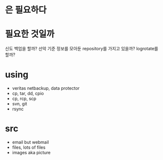 * 은 필요하다 
* 필요한 것일까

신도 백업을 할까? 선악 기준 정보를 모아둔 repository를 가지고 있을까? logrotate를 할까?

* using

- veritas netbackup, data protector
- cp, tar, dd, cpio
- cp, rcp, scp
- svn, git
- rsync

* src

- email but webmail
- files, lots of files
- images aka picture
